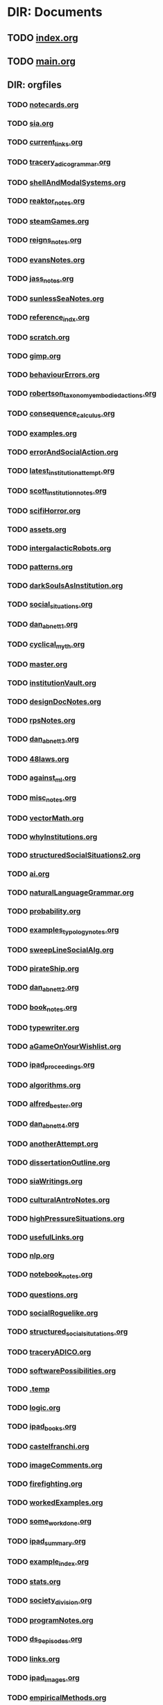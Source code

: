 * DIR: Documents
** TODO [[file:///Users/jgrey/github/writing/index.org][index.org]]
** TODO [[file:///Users/jgrey/github/writing/main.org][main.org]]
** DIR: orgfiles
*** TODO [[file:///Users/jgrey/github/writing/orgfiles/notecards.org][notecards.org]]
*** TODO [[file:///Users/jgrey/github/writing/orgfiles/sia.org][sia.org]]
*** TODO [[file:///Users/jgrey/github/writing/orgfiles/current_links.org][current_links.org]]
*** TODO [[file:///Users/jgrey/github/writing/orgfiles/tracery_adico_grammar.org][tracery_adico_grammar.org]]
*** TODO [[file:///Users/jgrey/github/writing/orgfiles/shellAndModalSystems.org][shellAndModalSystems.org]]
*** TODO [[file:///Users/jgrey/github/writing/orgfiles/reaktor_notes.org][reaktor_notes.org]]
*** TODO [[file:///Users/jgrey/github/writing/orgfiles/steamGames.org][steamGames.org]]
*** TODO [[file:///Users/jgrey/github/writing/orgfiles/reigns_notes.org][reigns_notes.org]]
*** TODO [[file:///Users/jgrey/github/writing/orgfiles/evansNotes.org][evansNotes.org]]
*** TODO [[file:///Users/jgrey/github/writing/orgfiles/jass_notes.org][jass_notes.org]]
*** TODO [[file:///Users/jgrey/github/writing/orgfiles/sunlessSeaNotes.org][sunlessSeaNotes.org]]
*** TODO [[file:///Users/jgrey/github/writing/orgfiles/reference_indx.org][reference_indx.org]]
*** TODO [[file:///Users/jgrey/github/writing/orgfiles/scratch.org][scratch.org]]
*** TODO [[file:///Users/jgrey/github/writing/orgfiles/gimp.org][gimp.org]]
*** TODO [[file:///Users/jgrey/github/writing/orgfiles/behaviourErrors.org][behaviourErrors.org]]
*** TODO [[file:///Users/jgrey/github/writing/orgfiles/robertson_taxonomy_embodied_actions.org][robertson_taxonomy_embodied_actions.org]]
*** TODO [[file:///Users/jgrey/github/writing/orgfiles/consequence_calculus.org][consequence_calculus.org]]
*** TODO [[file:///Users/jgrey/github/writing/orgfiles/examples.org][examples.org]]
*** TODO [[file:///Users/jgrey/github/writing/orgfiles/errorAndSocialAction.org][errorAndSocialAction.org]]
*** TODO [[file:///Users/jgrey/github/writing/orgfiles/latest_institution_attempt.org][latest_institution_attempt.org]]
*** TODO [[file:///Users/jgrey/github/writing/orgfiles/scott_institution_notes.org][scott_institution_notes.org]]
*** TODO [[file:///Users/jgrey/github/writing/orgfiles/scifiHorror.org][scifiHorror.org]]
*** TODO [[file:///Users/jgrey/github/writing/orgfiles/assets.org][assets.org]]
*** TODO [[file:///Users/jgrey/github/writing/orgfiles/intergalacticRobots.org][intergalacticRobots.org]]
*** TODO [[file:///Users/jgrey/github/writing/orgfiles/patterns.org][patterns.org]]
*** TODO [[file:///Users/jgrey/github/writing/orgfiles/darkSoulsAsInstitution.org][darkSoulsAsInstitution.org]]
*** TODO [[file:///Users/jgrey/github/writing/orgfiles/social_situations.org][social_situations.org]]
*** TODO [[file:///Users/jgrey/github/writing/orgfiles/dan_abnett_1.org][dan_abnett_1.org]]
*** TODO [[file:///Users/jgrey/github/writing/orgfiles/cyclical_myth.org][cyclical_myth.org]]
*** TODO [[file:///Users/jgrey/github/writing/orgfiles/master.org][master.org]]
*** TODO [[file:///Users/jgrey/github/writing/orgfiles/institutionVault.org][institutionVault.org]]
*** TODO [[file:///Users/jgrey/github/writing/orgfiles/designDocNotes.org][designDocNotes.org]]
*** TODO [[file:///Users/jgrey/github/writing/orgfiles/rpsNotes.org][rpsNotes.org]]
*** TODO [[file:///Users/jgrey/github/writing/orgfiles/dan_abnett_3.org][dan_abnett_3.org]]
*** TODO [[file:///Users/jgrey/github/writing/orgfiles/48laws.org][48laws.org]]
*** TODO [[file:///Users/jgrey/github/writing/orgfiles/against_ml.org][against_ml.org]]
*** TODO [[file:///Users/jgrey/github/writing/orgfiles/misc_notes.org][misc_notes.org]]
*** TODO [[file:///Users/jgrey/github/writing/orgfiles/vectorMath.org][vectorMath.org]]
*** TODO [[file:///Users/jgrey/github/writing/orgfiles/whyInstitutions.org][whyInstitutions.org]]
*** TODO [[file:///Users/jgrey/github/writing/orgfiles/structuredSocialSituations2.org][structuredSocialSituations2.org]]
*** TODO [[file:///Users/jgrey/github/writing/orgfiles/ai.org][ai.org]]
*** TODO [[file:///Users/jgrey/github/writing/orgfiles/naturalLanguageGrammar.org][naturalLanguageGrammar.org]]
*** TODO [[file:///Users/jgrey/github/writing/orgfiles/probability.org][probability.org]]
*** TODO [[file:///Users/jgrey/github/writing/orgfiles/examples_typology_notes.org][examples_typology_notes.org]]
*** TODO [[file:///Users/jgrey/github/writing/orgfiles/sweepLineSocialAlg.org][sweepLineSocialAlg.org]]
*** TODO [[file:///Users/jgrey/github/writing/orgfiles/pirateShip.org][pirateShip.org]]
*** TODO [[file:///Users/jgrey/github/writing/orgfiles/dan_abnett_2.org][dan_abnett_2.org]]
*** TODO [[file:///Users/jgrey/github/writing/orgfiles/book_notes.org][book_notes.org]]
*** TODO [[file:///Users/jgrey/github/writing/orgfiles/typewriter.org][typewriter.org]]
*** TODO [[file:///Users/jgrey/github/writing/orgfiles/aGameOnYourWishlist.org][aGameOnYourWishlist.org]]
*** TODO [[file:///Users/jgrey/github/writing/orgfiles/ipad_proceedings.org][ipad_proceedings.org]]
*** TODO [[file:///Users/jgrey/github/writing/orgfiles/algorithms.org][algorithms.org]]
*** TODO [[file:///Users/jgrey/github/writing/orgfiles/alfred_bester.org][alfred_bester.org]]
*** TODO [[file:///Users/jgrey/github/writing/orgfiles/dan_abnett_4.org][dan_abnett_4.org]]
*** TODO [[file:///Users/jgrey/github/writing/orgfiles/anotherAttempt.org][anotherAttempt.org]]
*** TODO [[file:///Users/jgrey/github/writing/orgfiles/dissertationOutline.org][dissertationOutline.org]]
*** TODO [[file:///Users/jgrey/github/writing/orgfiles/siaWritings.org][siaWritings.org]]
*** TODO [[file:///Users/jgrey/github/writing/orgfiles/culturalAntroNotes.org][culturalAntroNotes.org]]
*** TODO [[file:///Users/jgrey/github/writing/orgfiles/highPressureSituations.org][highPressureSituations.org]]
*** TODO [[file:///Users/jgrey/github/writing/orgfiles/usefulLinks.org][usefulLinks.org]]
*** TODO [[file:///Users/jgrey/github/writing/orgfiles/nlp.org][nlp.org]]
*** TODO [[file:///Users/jgrey/github/writing/orgfiles/notebook_notes.org][notebook_notes.org]]
*** TODO [[file:///Users/jgrey/github/writing/orgfiles/questions.org][questions.org]]
*** TODO [[file:///Users/jgrey/github/writing/orgfiles/socialRoguelike.org][socialRoguelike.org]]
*** TODO [[file:///Users/jgrey/github/writing/orgfiles/structured_social_situtations.org][structured_social_situtations.org]]
*** TODO [[file:///Users/jgrey/github/writing/orgfiles/traceryADICO.org][traceryADICO.org]]
*** TODO [[file:///Users/jgrey/github/writing/orgfiles/softwarePossibilities.org][softwarePossibilities.org]]
*** TODO [[file:///Users/jgrey/github/writing/orgfiles/.temp][.temp]]
*** TODO [[file:///Users/jgrey/github/writing/orgfiles/logic.org][logic.org]]
*** TODO [[file:///Users/jgrey/github/writing/orgfiles/ipad_books.org][ipad_books.org]]
*** TODO [[file:///Users/jgrey/github/writing/orgfiles/castelfranchi.org][castelfranchi.org]]
*** TODO [[file:///Users/jgrey/github/writing/orgfiles/imageComments.org][imageComments.org]]
*** TODO [[file:///Users/jgrey/github/writing/orgfiles/firefighting.org][firefighting.org]]
*** TODO [[file:///Users/jgrey/github/writing/orgfiles/workedExamples.org][workedExamples.org]]
*** TODO [[file:///Users/jgrey/github/writing/orgfiles/some_work_done.org][some_work_done.org]]
*** TODO [[file:///Users/jgrey/github/writing/orgfiles/ipad_summary.org][ipad_summary.org]]
*** TODO [[file:///Users/jgrey/github/writing/orgfiles/example_index.org][example_index.org]]
*** TODO [[file:///Users/jgrey/github/writing/orgfiles/stats.org][stats.org]]
*** TODO [[file:///Users/jgrey/github/writing/orgfiles/society_division.org][society_division.org]]
*** TODO [[file:///Users/jgrey/github/writing/orgfiles/programNotes.org][programNotes.org]]
*** TODO [[file:///Users/jgrey/github/writing/orgfiles/ds_9_episodes.org][ds_9_episodes.org]]
*** TODO [[file:///Users/jgrey/github/writing/orgfiles/links.org][links.org]]
*** TODO [[file:///Users/jgrey/github/writing/orgfiles/ipad_images.org][ipad_images.org]]
*** TODO [[file:///Users/jgrey/github/writing/orgfiles/empiricalMethods.org][empiricalMethods.org]]
*** TODO [[file:///Users/jgrey/github/writing/orgfiles/phenomenologyOfInstitutions.org][phenomenologyOfInstitutions.org]]
*** TODO [[file:///Users/jgrey/github/writing/orgfiles/papers_please_notes.org][papers_please_notes.org]]
*** TODO [[file:///Users/jgrey/github/writing/orgfiles/socialStructures.org][socialStructures.org]]
*** TODO [[file:///Users/jgrey/github/writing/orgfiles/tribeDescriptions.org][tribeDescriptions.org]]
*** TODO [[file:///Users/jgrey/github/writing/orgfiles/ipad_technical.org][ipad_technical.org]]
*** TODO [[file:///Users/jgrey/github/writing/orgfiles/gymNotes.org][gymNotes.org]]
*** TODO [[file:///Users/jgrey/github/writing/orgfiles/game_concepts.org][game_concepts.org]]
*** TODO [[file:///Users/jgrey/github/writing/orgfiles/Chapters.org][Chapters.org]]
*** TODO [[file:///Users/jgrey/github/writing/orgfiles/grossi_notes.org][grossi_notes.org]]
*** TODO [[file:///Users/jgrey/github/writing/orgfiles/SocialSituationNotes.org][SocialSituationNotes.org]]
*** TODO [[file:///Users/jgrey/github/writing/orgfiles/Moise.org][Moise.org]]
*** TODO [[file:///Users/jgrey/github/writing/orgfiles/john_wyndham.org][john_wyndham.org]]
*** TODO [[file:///Users/jgrey/github/writing/orgfiles/ipad_other.org][ipad_other.org]]
*** TODO [[file:///Users/jgrey/github/writing/orgfiles/machine_learning.org][machine_learning.org]]
*** TODO [[file:///Users/jgrey/github/writing/orgfiles/ipad_dissertations.org][ipad_dissertations.org]]
*** TODO [[file:///Users/jgrey/github/writing/orgfiles/chapterPlan.org][chapterPlan.org]]
*** TODO [[file:///Users/jgrey/github/writing/orgfiles/john_Lambert_security_tweets.org][john_Lambert_security_tweets.org]]
*** TODO [[file:///Users/jgrey/github/writing/orgfiles/galacticaAndPhilosophyNotes.org][galacticaAndPhilosophyNotes.org]]
*** TODO [[file:///Users/jgrey/github/writing/orgfiles/conversation_generation.org][conversation_generation.org]]
*** TODO [[file:///Users/jgrey/github/writing/orgfiles/Artifact_examples.org][Artifact_examples.org]]
*** TODO [[file:///Users/jgrey/github/writing/orgfiles/modularity_typology.org][modularity_typology.org]]
*** TODO [[file:///Users/jgrey/github/writing/orgfiles/institutionStructure.org][institutionStructure.org]]
*** TODO [[file:///Users/jgrey/github/writing/orgfiles/physicalBooks.org][physicalBooks.org]]
*** TODO [[file:///Users/jgrey/github/writing/orgfiles/extractsDiscussion.org][extractsDiscussion.org]]
*** TODO [[file:///Users/jgrey/github/writing/orgfiles/General_Games.org][General_Games.org]]
*** TODO [[file:///Users/jgrey/github/writing/orgfiles/dissertation.org][dissertation.org]]
*** TODO [[file:///Users/jgrey/github/writing/orgfiles/westworld_quote.org][westworld_quote.org]]
*** TODO [[file:///Users/jgrey/github/writing/orgfiles/ipad_papers.org][ipad_papers.org]]
*** TODO [[file:///Users/jgrey/github/writing/orgfiles/compSocScience.org][compSocScience.org]]
*** TODO [[file:///Users/jgrey/github/writing/orgfiles/extracts.org][extracts.org]]
*** TODO [[file:///Users/jgrey/github/writing/orgfiles/threeIdeas.org][threeIdeas.org]]
*** TODO [[file:///Users/jgrey/github/writing/orgfiles/webLinks.org][webLinks.org]]
*** TODO [[file:///Users/jgrey/github/writing/orgfiles/quests.org][quests.org]]
*** TODO [[file:///Users/jgrey/github/writing/orgfiles/argumentOverview.org][argumentOverview.org]]
*** TODO [[file:///Users/jgrey/github/writing/orgfiles/network_metaphors_dcel.org][network_metaphors_dcel.org]]
*** TODO [[file:///Users/jgrey/github/writing/orgfiles/john_brunner.org][john_brunner.org]]
*** TODO [[file:///Users/jgrey/github/writing/orgfiles/blender.org][blender.org]]
*** TODO [[file:///Users/jgrey/github/writing/orgfiles/VaultDesign.org][VaultDesign.org]]
*** TODO [[file:///Users/jgrey/github/writing/orgfiles/writing.org][writing.org]]
** DIR: other_files
*** TODO [[file:///Users/jgrey/github/writing/other_files/ankhmorpork.json][ankhmorpork.json]]
*** TODO [[file:///Users/jgrey/github/writing/other_files/institution_grammars.js][institution_grammars.js]]
*** TODO [[file:///Users/jgrey/github/writing/other_files/littles][littles]]
*** TODO [[file:///Users/jgrey/github/writing/other_files/newspaper_template.latex][newspaper_template.latex]]
*** TODO [[file:///Users/jgrey/github/writing/other_files/image_comments.latex][image_comments.latex]]
** DIR: paper_notes
*** TODO [[file:///Users/jgrey/github/writing/paper_notes/amrutha_agent_routine_activity.org][amrutha_agent_routine_activity.org]]
*** TODO [[file:///Users/jgrey/github/writing/paper_notes/randell_spatial_logic.org][randell_spatial_logic.org]]
*** TODO [[file:///Users/jgrey/github/writing/paper_notes/everaere_continuous_preferences.org][everaere_continuous_preferences.org]]
*** TODO [[file:///Users/jgrey/github/writing/paper_notes/pitt_nomic_mutable_agents.org][pitt_nomic_mutable_agents.org]]
*** TODO [[file:///Users/jgrey/github/writing/paper_notes/git_project_guidelines.org][git_project_guidelines.org]]
*** TODO [[file:///Users/jgrey/github/writing/paper_notes/lin_pomdp_language.org][lin_pomdp_language.org]]
*** TODO [[file:///Users/jgrey/github/writing/paper_notes/hartsook_procedural_worlds.org][hartsook_procedural_worlds.org]]
*** TODO [[file:///Users/jgrey/github/writing/paper_notes/ostrom_crafting_tools.org][ostrom_crafting_tools.org]]
*** TODO [[file:///Users/jgrey/github/writing/paper_notes/innes_credit_theory_of_money.org][innes_credit_theory_of_money.org]]
*** TODO [[file:///Users/jgrey/github/writing/paper_notes/bourgaisa_emotion_modeling.org][bourgaisa_emotion_modeling.org]]
*** TODO [[file:///Users/jgrey/github/writing/paper_notes/choice_architecture.org][choice_architecture.org]]
*** TODO [[file:///Users/jgrey/github/writing/paper_notes/habermas_arendtys_communication_concept_of_power.org][habermas_arendtys_communication_concept_of_power.org]]
*** TODO [[file:///Users/jgrey/github/writing/paper_notes/brown_bureaucracy_as_practice.org][brown_bureaucracy_as_practice.org]]
*** TODO [[file:///Users/jgrey/github/writing/paper_notes/jafery_uncertainty.org][jafery_uncertainty.org]]
*** TODO [[file:///Users/jgrey/github/writing/paper_notes/frasca_rethinking_agency.org][frasca_rethinking_agency.org]]
*** TODO [[file:///Users/jgrey/github/writing/paper_notes/thorisson_self_programming_for_agi.org][thorisson_self_programming_for_agi.org]]
*** TODO [[file:///Users/jgrey/github/writing/paper_notes/lotzmanna_simulation_interpretation.org][lotzmanna_simulation_interpretation.org]]
*** TODO [[file:///Users/jgrey/github/writing/paper_notes/czarnecki_classification_of_transforms.org][czarnecki_classification_of_transforms.org]]
*** TODO [[file:///Users/jgrey/github/writing/paper_notes/cliffe_specifying_multiple_institutions.org][cliffe_specifying_multiple_institutions.org]]
*** TODO [[file:///Users/jgrey/github/writing/paper_notes/mclean_tidal_coding.org][mclean_tidal_coding.org]]
*** TODO [[file:///Users/jgrey/github/writing/paper_notes/sun_input_output_logic.org][sun_input_output_logic.org]]
*** TODO [[file:///Users/jgrey/github/writing/paper_notes/artikis_dynamic_specification.org][artikis_dynamic_specification.org]]
*** TODO [[file:///Users/jgrey/github/writing/paper_notes/writing_comments.org][writing_comments.org]]
*** TODO [[file:///Users/jgrey/github/writing/paper_notes/dunfield_complete_and_easy_typechecking.org][dunfield_complete_and_easy_typechecking.org]]
*** TODO [[file:///Users/jgrey/github/writing/paper_notes/klint_rascal_dsl.org][klint_rascal_dsl.org]]
*** TODO [[file:///Users/jgrey/github/writing/paper_notes/varsamopoulos_how_to_write_a_technical_paper.org][varsamopoulos_how_to_write_a_technical_paper.org]]
*** TODO [[file:///Users/jgrey/github/writing/paper_notes/W_E_B_du_bois_wiki.org][W_E_B_du_bois_wiki.org]]
*** TODO [[file:///Users/jgrey/github/writing/paper_notes/meredith_namespace_logic.org][meredith_namespace_logic.org]]
*** TODO [[file:///Users/jgrey/github/writing/paper_notes/graebner_models_to_reality.org][graebner_models_to_reality.org]]
*** TODO [[file:///Users/jgrey/github/writing/paper_notes/cantwell_smith_procedurally_reflective_langauges.org][cantwell_smith_procedurally_reflective_langauges.org]]
*** TODO [[file:///Users/jgrey/github/writing/paper_notes/grau_modularity_ontologies.org][grau_modularity_ontologies.org]]
*** TODO [[file:///Users/jgrey/github/writing/paper_notes/house_bill_1117.org][house_bill_1117.org]]
*** TODO [[file:///Users/jgrey/github/writing/paper_notes/bayne_phenomenology_of_agency.org][bayne_phenomenology_of_agency.org]]
*** TODO [[file:///Users/jgrey/github/writing/paper_notes/consensus_algorithm.org][consensus_algorithm.org]]
*** TODO [[file:///Users/jgrey/github/writing/paper_notes/waypoint_fps_games.org][waypoint_fps_games.org]]
*** TODO [[file:///Users/jgrey/github/writing/paper_notes/dimensional_analysis.org][dimensional_analysis.org]]
*** TODO [[file:///Users/jgrey/github/writing/paper_notes/koster_social_mechanics.org][koster_social_mechanics.org]]
*** TODO [[file:///Users/jgrey/github/writing/paper_notes/boella_permissions_and_obligations.org][boella_permissions_and_obligations.org]]
*** TODO [[file:///Users/jgrey/github/writing/paper_notes/gordon_comparing_requirements.org][gordon_comparing_requirements.org]]
*** TODO [[file:///Users/jgrey/github/writing/paper_notes/robertson_cooperative.org][robertson_cooperative.org]]
*** TODO [[file:///Users/jgrey/github/writing/paper_notes/meredith_policy_as_types.org][meredith_policy_as_types.org]]
*** TODO [[file:///Users/jgrey/github/writing/paper_notes/douence_crosscuts.org][douence_crosscuts.org]]
*** TODO [[file:///Users/jgrey/github/writing/paper_notes/merton_unanticipated_action.org][merton_unanticipated_action.org]]
*** TODO [[file:///Users/jgrey/github/writing/paper_notes/speculative_anthro.org][speculative_anthro.org]]
*** TODO [[file:///Users/jgrey/github/writing/paper_notes/hollander_normative_agent_systems.org][hollander_normative_agent_systems.org]]
*** TODO [[file:///Users/jgrey/github/writing/paper_notes/lehnert_plot_units.org][lehnert_plot_units.org]]
*** TODO [[file:///Users/jgrey/github/writing/paper_notes/arpabet.org][arpabet.org]]
*** TODO [[file:///Users/jgrey/github/writing/paper_notes/flassbeck_past_and_future_political_economy.org][flassbeck_past_and_future_political_economy.org]]
*** TODO [[file:///Users/jgrey/github/writing/paper_notes/zaytsev_micropatterns.org][zaytsev_micropatterns.org]]
*** TODO [[file:///Users/jgrey/github/writing/paper_notes/stijlaart_taxonomy_grammar_smells.org][stijlaart_taxonomy_grammar_smells.org]]
*** TODO [[file:///Users/jgrey/github/writing/paper_notes/wand_reflective_tower.org][wand_reflective_tower.org]]
*** TODO [[file:///Users/jgrey/github/writing/paper_notes/reddy_speculative_fiction.org][reddy_speculative_fiction.org]]
*** TODO [[file:///Users/jgrey/github/writing/paper_notes/makinson_input_output.org][makinson_input_output.org]]
*** TODO [[file:///Users/jgrey/github/writing/paper_notes/mcda.org][mcda.org]]
*** TODO [[file:///Users/jgrey/github/writing/paper_notes/martinek_dynamic_provisions.org][martinek_dynamic_provisions.org]]
*** TODO [[file:///Users/jgrey/github/writing/paper_notes/ostrom_classifying_rules.org][ostrom_classifying_rules.org]]
*** TODO [[file:///Users/jgrey/github/writing/paper_notes/bryson_hypothesis_testing.org][bryson_hypothesis_testing.org]]
*** TODO [[file:///Users/jgrey/github/writing/paper_notes/joerges_politics_artefacts.org][joerges_politics_artefacts.org]]
*** TODO [[file:///Users/jgrey/github/writing/paper_notes/rapoport_coffee_feature_creep.org][rapoport_coffee_feature_creep.org]]
*** TODO [[file:///Users/jgrey/github/writing/paper_notes/landin_next_700_languages.org][landin_next_700_languages.org]]
*** TODO [[file:///Users/jgrey/github/writing/paper_notes/shoham_synthesis_of_social_laws.org][shoham_synthesis_of_social_laws.org]]
*** TODO [[file:///Users/jgrey/github/writing/paper_notes/scherer_evidence_based_policy_modelling.org][scherer_evidence_based_policy_modelling.org]]
*** TODO [[file:///Users/jgrey/github/writing/paper_notes/conte_manifesto_comp_sci.org][conte_manifesto_comp_sci.org]]
*** TODO [[file:///Users/jgrey/github/writing/paper_notes/van_roy_programming_paradigms.org][van_roy_programming_paradigms.org]]
*** TODO [[file:///Users/jgrey/github/writing/paper_notes/popovici_dynamic_weaving_aop.org][popovici_dynamic_weaving_aop.org]]
*** TODO [[file:///Users/jgrey/github/writing/paper_notes/artikis_dynamic_protocols.org][artikis_dynamic_protocols.org]]
*** TODO [[file:///Users/jgrey/github/writing/paper_notes/ostrom_why_classify_rules.org][ostrom_why_classify_rules.org]]
*** TODO [[file:///Users/jgrey/github/writing/paper_notes/an_invitation_to_grounded_theory.org][an_invitation_to_grounded_theory.org]]
*** TODO [[file:///Users/jgrey/github/writing/paper_notes/lefebvre.org][lefebvre.org]]
*** TODO [[file:///Users/jgrey/github/writing/paper_notes/lewis_what_went_wrong.org][lewis_what_went_wrong.org]]
*** TODO [[file:///Users/jgrey/github/writing/paper_notes/hodson_rules_dont_apply.org][hodson_rules_dont_apply.org]]
*** TODO [[file:///Users/jgrey/github/writing/paper_notes/konig_graph_rewriting_polyadic_pi_calculus.org][konig_graph_rewriting_polyadic_pi_calculus.org]]
*** TODO [[file:///Users/jgrey/github/writing/paper_notes/lansing_balinese_water_temples.org][lansing_balinese_water_temples.org]]
*** TODO [[file:///Users/jgrey/github/writing/paper_notes/pinto_language_independent_AOP.org][pinto_language_independent_AOP.org]]
*** TODO [[file:///Users/jgrey/github/writing/paper_notes/pinciroli_buzz.org][pinciroli_buzz.org]]
*** TODO [[file:///Users/jgrey/github/writing/paper_notes/collendanchise_stachastic_behavior_trees.org][collendanchise_stachastic_behavior_trees.org]]
*** TODO [[file:///Users/jgrey/github/writing/paper_notes/zaytsev_grammar_zoo.org][zaytsev_grammar_zoo.org]]
*** TODO [[file:///Users/jgrey/github/writing/paper_notes/herzeel_reflection_for_the_masses.org][herzeel_reflection_for_the_masses.org]]
*** TODO [[file:///Users/jgrey/github/writing/paper_notes/nelms_invisible_city.org][nelms_invisible_city.org]]
*** TODO [[file:///Users/jgrey/github/writing/paper_notes/tinnemeier_programming_norm_change.org][tinnemeier_programming_norm_change.org]]
*** TODO [[file:///Users/jgrey/github/writing/paper_notes/balke_agent_decision_survey.org][balke_agent_decision_survey.org]]
*** TODO [[file:///Users/jgrey/github/writing/paper_notes/sudden_anthropology.org][sudden_anthropology.org]]
*** TODO [[file:///Users/jgrey/github/writing/paper_notes/anthro_of_bureaucracy.org][anthro_of_bureaucracy.org]]
*** TODO [[file:///Users/jgrey/github/writing/paper_notes/basten_modular_implementation_rascall.org][basten_modular_implementation_rascall.org]]
*** TODO [[file:///Users/jgrey/github/writing/paper_notes/chapman_competence.org][chapman_competence.org]]
*** TODO [[file:///Users/jgrey/github/writing/paper_notes/collins_latent_futures.org][collins_latent_futures.org]]
*** TODO [[file:///Users/jgrey/github/writing/paper_notes/emile_durkheim_wiki.org][emile_durkheim_wiki.org]]
*** TODO [[file:///Users/jgrey/github/writing/paper_notes/schillo_taxonomy_of_autonomy.org][schillo_taxonomy_of_autonomy.org]]
*** TODO [[file:///Users/jgrey/github/writing/paper_notes/miller_defining_modularity.org][miller_defining_modularity.org]]
*** TODO [[file:///Users/jgrey/github/writing/paper_notes/brus_clean_functional_graph_rewriting.org][brus_clean_functional_graph_rewriting.org]]
*** TODO [[file:///Users/jgrey/github/writing/paper_notes/artikis_design_of_ST_systems.org][artikis_design_of_ST_systems.org]]
*** TODO [[file:///Users/jgrey/github/writing/paper_notes/hallett_inhabited_institutions.org][hallett_inhabited_institutions.org]]
*** TODO [[file:///Users/jgrey/github/writing/paper_notes/tosatto_visualizing_normative_systems.org][tosatto_visualizing_normative_systems.org]]
*** TODO [[file:///Users/jgrey/github/writing/paper_notes/fararo_institutions_as_production_systems.org][fararo_institutions_as_production_systems.org]]
*** TODO [[file:///Users/jgrey/github/writing/paper_notes/fire_and_smoke.org][fire_and_smoke.org]]
*** TODO [[file:///Users/jgrey/github/writing/paper_notes/bryson_embodiment_vs_memetics.org][bryson_embodiment_vs_memetics.org]]
*** TODO [[file:///Users/jgrey/github/writing/paper_notes/crawford_grammar_of_institutions.org][crawford_grammar_of_institutions.org]]
*** TODO [[file:///Users/jgrey/github/writing/paper_notes/sileno_intra_agent_representations.org][sileno_intra_agent_representations.org]]
*** TODO [[file:///Users/jgrey/github/writing/paper_notes/schank_five_programs_plus_miniatures.org][schank_five_programs_plus_miniatures.org]]
*** TODO [[file:///Users/jgrey/github/writing/paper_notes/murphy_revision_of_production_systems.org][murphy_revision_of_production_systems.org]]
*** TODO [[file:///Users/jgrey/github/writing/paper_notes/cochrane_writing_tips.org][cochrane_writing_tips.org]]
*** TODO [[file:///Users/jgrey/github/writing/paper_notes/klint_easy_metaprogramming_rascal.org][klint_easy_metaprogramming_rascal.org]]
*** TODO [[file:///Users/jgrey/github/writing/paper_notes/agre_institutional_change.org][agre_institutional_change.org]]
*** TODO [[file:///Users/jgrey/github/writing/paper_notes/therborn_back_to_norms.org][therborn_back_to_norms.org]]
*** TODO [[file:///Users/jgrey/github/writing/paper_notes/thorisson_machines_with_autonomy_which_methodology.org][thorisson_machines_with_autonomy_which_methodology.org]]
*** TODO [[file:///Users/jgrey/github/writing/paper_notes/queuing_theory.org][queuing_theory.org]]
*** TODO [[file:///Users/jgrey/github/writing/paper_notes/gil_speculative_ethnology.org][gil_speculative_ethnology.org]]
*** TODO [[file:///Users/jgrey/github/writing/paper_notes/10_print_randomness.org][10_print_randomness.org]]
*** TODO [[file:///Users/jgrey/github/writing/paper_notes/tratt_evolving_a_dsl.org][tratt_evolving_a_dsl.org]]
*** TODO [[file:///Users/jgrey/github/writing/paper_notes/sussman_art_of_the_propagator.org][sussman_art_of_the_propagator.org]]
*** TODO [[file:///Users/jgrey/github/writing/paper_notes/nance_redundancy_in_model_specifications.org][nance_redundancy_in_model_specifications.org]]
*** TODO [[file:///Users/jgrey/github/writing/paper_notes/wolf_meyer_scifi_and_anthropology.org][wolf_meyer_scifi_and_anthropology.org]]
*** TODO [[file:///Users/jgrey/github/writing/paper_notes/raposo_architecture_as_character.org][raposo_architecture_as_character.org]]
*** TODO [[file:///Users/jgrey/github/writing/paper_notes/kohlberg_moral_development.org][kohlberg_moral_development.org]]
*** TODO [[file:///Users/jgrey/github/writing/paper_notes/grosz_unthought_futures.org][grosz_unthought_futures.org]]
*** TODO [[file:///Users/jgrey/github/writing/paper_notes/makinson_constraints_for_IO_logic.org][makinson_constraints_for_IO_logic.org]]
*** TODO [[file:///Users/jgrey/github/writing/paper_notes/czarnecki_model_transformation_survey.org][czarnecki_model_transformation_survey.org]]
*** TODO [[file:///Users/jgrey/github/writing/paper_notes/mateas_operational_logics.org][mateas_operational_logics.org]]
*** TODO [[file:///Users/jgrey/github/writing/paper_notes/poggi_typology_of_gestures.org][poggi_typology_of_gestures.org]]
*** TODO [[file:///Users/jgrey/github/writing/paper_notes/action_selection_in_games.org][action_selection_in_games.org]]
*** TODO [[file:///Users/jgrey/github/writing/paper_notes/milner_polaydic_pi_calculus.org][milner_polaydic_pi_calculus.org]]
*** TODO [[file:///Users/jgrey/github/writing/paper_notes/olson_unbounding_field_notes.org][olson_unbounding_field_notes.org]]
*** TODO [[file:///Users/jgrey/github/writing/paper_notes/wang_chuck_language.org][wang_chuck_language.org]]
*** TODO [[file:///Users/jgrey/github/writing/paper_notes/mens_taxonomy_of_model_transformation.org][mens_taxonomy_of_model_transformation.org]]
*** TODO [[file:///Users/jgrey/github/writing/paper_notes/lifschitz_modular_action_description.org][lifschitz_modular_action_description.org]]
*** TODO [[file:///Users/jgrey/github/writing/paper_notes/jurgen_habermas_wiki.org][jurgen_habermas_wiki.org]]
*** TODO [[file:///Users/jgrey/github/writing/paper_notes/aucher_dynamics_in_delegation.org][aucher_dynamics_in_delegation.org]]
*** TODO [[file:///Users/jgrey/github/writing/paper_notes/armitage_mangrove_forest_socio_institution.org][armitage_mangrove_forest_socio_institution.org]]
*** TODO [[file:///Users/jgrey/github/writing/paper_notes/kahneman_norm_theory.org][kahneman_norm_theory.org]]
*** TODO [[file:///Users/jgrey/github/writing/paper_notes/nardin_sanctions.org][nardin_sanctions.org]]
*** TODO [[file:///Users/jgrey/github/writing/paper_notes/neumann_grounded_simulation.org][neumann_grounded_simulation.org]]
*** TODO [[file:///Users/jgrey/github/writing/paper_notes/johnston_international_institutions.org][johnston_international_institutions.org]]
*** TODO [[file:///Users/jgrey/github/writing/paper_notes/index.org][index.org]]
*** TODO [[file:///Users/jgrey/github/writing/paper_notes/oman_reagan_first_contact.org][oman_reagan_first_contact.org]]
*** TODO [[file:///Users/jgrey/github/writing/paper_notes/warth_ometa.org][warth_ometa.org]]
*** TODO [[file:///Users/jgrey/github/writing/paper_notes/innes_what_is_money.org][innes_what_is_money.org]]
*** TODO [[file:///Users/jgrey/github/writing/paper_notes/winner_artefacts_politics.org][winner_artefacts_politics.org]]
*** TODO [[file:///Users/jgrey/github/writing/paper_notes/tummolini_institutional_actions.org][tummolini_institutional_actions.org]]
*** TODO [[file:///Users/jgrey/github/writing/paper_notes/gaertner_etiquette_mas.org][gaertner_etiquette_mas.org]]
*** TODO [[file:///Users/jgrey/github/writing/paper_notes/moses_funarg_problem.org][moses_funarg_problem.org]]
*** TODO [[file:///Users/jgrey/github/writing/paper_notes/gentner_structure_mapping.org][gentner_structure_mapping.org]]
*** TODO [[file:///Users/jgrey/github/writing/paper_notes/hanson_modal_dialogue.org][hanson_modal_dialogue.org]]
*** TODO [[file:///Users/jgrey/github/writing/paper_notes/martens_centre.org][martens_centre.org]]
*** TODO [[file:///Users/jgrey/github/writing/paper_notes/jong_defining_repetition.org][jong_defining_repetition.org]]
*** TODO [[file:///Users/jgrey/github/writing/paper_notes/geels_typology_of_sociotechnical_transition_pathways.org][geels_typology_of_sociotechnical_transition_pathways.org]]
*** TODO [[file:///Users/jgrey/github/writing/paper_notes/mlk_birmingham_jail.org][mlk_birmingham_jail.org]]
*** TODO [[file:///Users/jgrey/github/writing/paper_notes/10_print_regularity.org][10_print_regularity.org]]
*** TODO [[file:///Users/jgrey/github/writing/paper_notes/petricek_coeffects.org][petricek_coeffects.org]]
*** TODO [[file:///Users/jgrey/github/writing/paper_notes/governatori_norm_modifications.org][governatori_norm_modifications.org]]
*** TODO [[file:///Users/jgrey/github/writing/paper_notes/ghorbani_maia.org][ghorbani_maia.org]]
*** TODO [[file:///Users/jgrey/github/writing/paper_notes/mccarthy_thinking_machines.org][mccarthy_thinking_machines.org]]
*** TODO [[file:///Users/jgrey/github/writing/paper_notes/lambalgen_event_calculus.org][lambalgen_event_calculus.org]]
*** TODO [[file:///Users/jgrey/github/writing/paper_notes/hagedorn_nature_institutions.org][hagedorn_nature_institutions.org]]
*** TODO [[file:///Users/jgrey/github/writing/paper_notes/raja_meta_control_in_mas.org][raja_meta_control_in_mas.org]]
*** TODO [[file:///Users/jgrey/github/writing/paper_notes/lempert_scifi_and_ethnography.org][lempert_scifi_and_ethnography.org]]
*** TODO [[file:///Users/jgrey/github/writing/paper_notes/rossignol_acoustic_scene_simulator.org][rossignol_acoustic_scene_simulator.org]]
*** TODO [[file:///Users/jgrey/github/writing/paper_notes/grabmuller_monad_transformers_step_by_step.org][grabmuller_monad_transformers_step_by_step.org]]
*** TODO [[file:///Users/jgrey/github/writing/paper_notes/costanza_language_constructs.org][costanza_language_constructs.org]]
*** TODO [[file:///Users/jgrey/github/writing/paper_notes/schillo_flexible_holons.org][schillo_flexible_holons.org]]
*** TODO [[file:///Users/jgrey/github/writing/paper_notes/thorisson_bounded_seed_agi.org][thorisson_bounded_seed_agi.org]]
*** TODO [[file:///Users/jgrey/github/writing/paper_notes/schmill_ontologies_for_failures.org][schmill_ontologies_for_failures.org]]
*** TODO [[file:///Users/jgrey/github/writing/paper_notes/franz_modelling_dynamic_deontics.org][franz_modelling_dynamic_deontics.org]]
*** TODO [[file:///Users/jgrey/github/writing/paper_notes/sokolowski_artificial_intelligence.org][sokolowski_artificial_intelligence.org]]
*** TODO [[file:///Users/jgrey/github/writing/paper_notes/hawes_survey_motivation_frameworks.org][hawes_survey_motivation_frameworks.org]]
*** TODO [[file:///Users/jgrey/github/writing/paper_notes/haber_composition_of_languages.org][haber_composition_of_languages.org]]
*** TODO [[file:///Users/jgrey/github/writing/paper_notes/brewka_dynamic_arguments.org][brewka_dynamic_arguments.org]]
*** TODO [[file:///Users/jgrey/github/writing/paper_notes/agrawal_graph_transformations.org][agrawal_graph_transformations.org]]
*** TODO [[file:///Users/jgrey/github/writing/paper_notes/fabre_fault_tolerant_applications.org][fabre_fault_tolerant_applications.org]]
*** TODO [[file:///Users/jgrey/github/writing/paper_notes/grant_taxonomy_erroneou_planning.org][grant_taxonomy_erroneou_planning.org]]
*** TODO [[file:///Users/jgrey/github/writing/paper_notes/protcol_repair.org][protcol_repair.org]]
*** TODO [[file:///Users/jgrey/github/writing/paper_notes/treanor_ai_game_design_patterns.org][treanor_ai_game_design_patterns.org]]
*** TODO [[file:///Users/jgrey/github/writing/paper_notes/castelfranchi_theory_of_delegation.org][castelfranchi_theory_of_delegation.org]]
